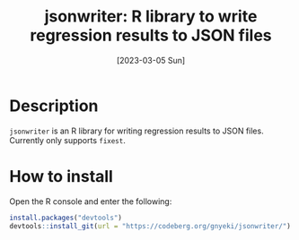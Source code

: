 #+TITLE: jsonwriter: R library to write regression results to JSON files
#+DATE: [2023-03-05 Sun]

* Description

=jsonwriter= is an R library for writing regression results to JSON files.
Currently only supports =fixest=.

* How to install

Open the R console and enter the following:

#+BEGIN_SRC r
  install.packages("devtools")
  devtools::install_git(url = "https://codeberg.org/gnyeki/jsonwriter/")
#+END_SRC

